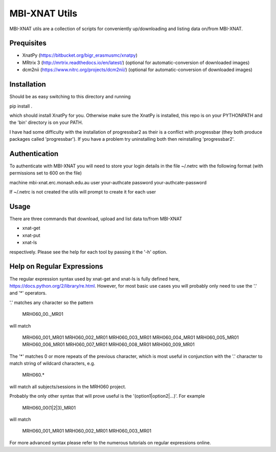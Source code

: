 MBI-XNAT Utils
==============

MBI-XNAT utils are a collection of scripts for conveniently up/downloading and
listing data on/from MBI-XNAT.

Prequisites
-----------

* XnatPy (https://bitbucket.org/bigr_erasmusmc/xnatpy)
* MRtrix 3 (http://mrtrix.readthedocs.io/en/latest/)
  (optional for automatic-conversion of downloaded images)
* dcm2nii (https://www.nitrc.org/projects/dcm2nii/)
  (optional for automatic-conversion of downloaded images)

Installation
------------

Should be as easy switching to this directory and running  

pip install .

which should install XnatPy for you. Otherwise make sure the XnatPy is
installed, this repo is on your PYTHONPATH and the 'bin' directory is on your
PATH.

I have had some difficulty with the installation of progressbar2 as their is a
conflict with progressbar (they both produce packages called 'progressbar').
If you have a problem try uninstalling both then reinstalling 'progressbar2'.

Authentication
--------------

To authenticate with MBI-XNAT you will need to store your login details in the
file ~/.netrc with the following format (with permissions set to 600 on the
file)

machine mbi-xnat.erc.monash.edu.au
user your-authcate
password your-authcate-password

If ~/.netrc is not created the utils will prompt to create it for each user

Usage
-----

There are three commands that download, upload and list data to/from MBI-XNAT

* xnat-get
* xnat-put
* xnat-ls

respectively. Please see the help for each tool by passing it the '-h' option.

Help on Regular Expressions
---------------------------

The regular expression syntax used by xnat-get and xnat-ls is fully defined
here, https://docs.python.org/2/library/re.html. However, for most basic use
cases you will probably only need to use the '.' and '*' operators.

'.' matches any character so the pattern 

   MRH060_00._MR01
   
will match 

   MRH060_001_MR01
   MRH060_002_MR01
   MRH060_003_MR01
   MRH060_004_MR01
   MRH060_005_MR01
   MRH060_006_MR01
   MRH060_007_MR01
   MRH060_008_MR01
   MRH060_009_MR01

The '*' matches 0 or more repeats of the previous character, which is most
useful in conjunction with the '.' character to match string of wildcard
characters, e.g.


   MRH060.*
      
will match all subjects/sessions in the MRH060 project.

Probably the only other syntax that will prove useful is the
'(option1|option2|...)'. For example

   MRH060_00(1|2|3)_MR01
   
will match 

   MRH060_001_MR01
   MRH060_002_MR01
   MRH060_003_MR01

For more advanced syntax please refer to the numerous tutorials on regular
expressions online.
